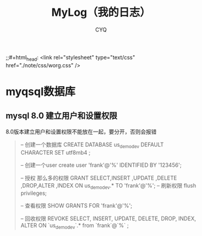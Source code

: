 #+title:MyLog（我的日志）
#+author:CYQ
;;#+html_head: <link rel="stylesheet" type="text/css" href="./note/css/worg.css" />
* myqsql数据库
** mysql 8.0 建立用户和设置权限
8.0版本建立用户和设置权限不能放在一起，要分开，否则会报错
#+begin_quote
-- 创建一个数据库
CREATE DATABASE us_demo_dev DEFAULT CHARACTER SET utf8mb4 ;

-- 创建一个user
create user 'frank'@'%' IDENTIFIED BY '123456';

-- 授权 那么多的权限
GRANT  SELECT,INSERT ,UPDATE ,DELETE ,DROP,ALTER ,INDEX  ON  us_demo_dev.*  TO  'frank'@'%';
-- 刷新权限
flush privileges;

-- 查看权限
SHOW GRANTS FOR 'frank'@'%';


-- 回收权限 
REVOKE SELECT, INSERT, UPDATE, DELETE, DROP, INDEX, ALTER  ON `us_demo_dev`.* from `frank`@`%` ;


#+end_quote
